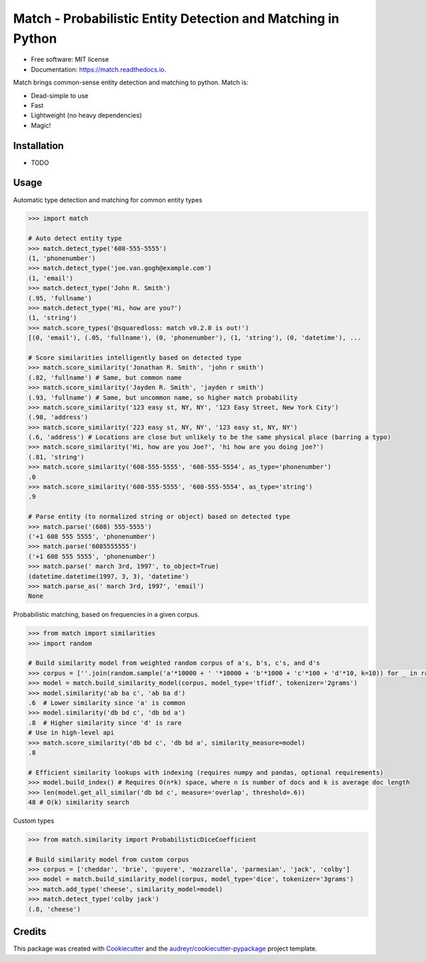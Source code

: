 ===============================
Match - Probabilistic Entity Detection and Matching in Python
===============================


.. image:: https://img.shields.io/pypi/v/match.svg
        :target: https://pypi.python.org/pypi/pymatch

.. image:: https://img.shields.io/travis/kvh/match.svg
        :target: https://travis-ci.org/kvh/match

.. image:: https://readthedocs.org/projects/match/badge/?version=latest
        :target: https://match.readthedocs.io/en/latest/?badge=latest
        :alt: Documentation Status

.. image:: https://pyup.io/repos/github/kvh/match/shield.svg
     :target: https://pyup.io/repos/github/kvh/match/
     :alt: Updates


* Free software: MIT license
* Documentation: https://match.readthedocs.io.

Match brings common-sense entity detection and matching to python. Match is:

* Dead-simple to use
* Fast
* Lightweight (no heavy dependencies)
* Magic!

Installation
--------

* TODO

Usage
--------

Automatic type detection and matching for common entity types

.. code:: python

    >>> import match

    # Auto detect entity type
    >>> match.detect_type('608-555-5555')
    (1, 'phonenumber')
    >>> match.detect_type('joe.van.gogh@example.com')
    (1, 'email')
    >>> match.detect_type('John R. Smith')
    (.95, 'fullname')
    >>> match.detect_type('Hi, how are you?')
    (1, 'string')
    >>> match.score_types('@squaredloss: match v0.2.0 is out!')
    [(0, 'email'), (.05, 'fullname'), (0, 'phonenumber'), (1, 'string'), (0, 'datetime'), ...

    # Score similarities intelligently based on detected type
    >>> match.score_similarity('Jonathan R. Smith', 'john r smith')
    (.82, 'fullname') # Same, but common name
    >>> match.score_similarity('Jayden R. Smith', 'jayden r smith')
    (.93, 'fullname') # Same, but uncommon name, so higher match probability
    >>> match.score_similarity('123 easy st, NY, NY', '123 Easy Street, New York City')
    (.98, 'address')
    >>> match.score_similarity('223 easy st, NY, NY', '123 easy st, NY, NY')
    (.6, 'address') # Locations are close but unlikely to be the same physical place (barring a typo)
    >>> match.score_similarity('Hi, how are you Joe?', 'hi how are you doing joe?')
    (.81, 'string')
    >>> match.score_similarity('608-555-5555', '608-555-5554', as_type='phonenumber')
    .0
    >>> match.score_similarity('608-555-5555', '608-555-5554', as_type='string')
    .9

    # Parse entity (to normalized string or object) based on detected type
    >>> match.parse('(608) 555-5555')
    ('+1 608 555 5555', 'phonenumber')
    >>> match.parse('6085555555')
    ('+1 608 555 5555', 'phonenumber')
    >>> match.parse(' march 3rd, 1997', to_object=True)
    (datetime.datetime(1997, 3, 3), 'datetime')
    >>> match.parse_as(' march 3rd, 1997', 'email')
    None


Probabilistic matching, based on frequencies in a given corpus.

.. code:: python

    >>> from match import similarities
    >>> import random

    # Build similarity model from weighted random corpus of a's, b's, c's, and d's
    >>> corpus = [''.join(random.sample('a'*10000 + ' '*10000 + 'b'*1000 + 'c'*100 + 'd'*10, k=10)) for _ in range(1000)]
    >>> model = match.build_similarity_model(corpus, model_type='tfidf', tokenizer='2grams')
    >>> model.similarity('ab ba c', 'ab ba d')
    .6  # Lower similarity since 'a' is common
    >>> model.similarity('db bd c', 'db bd a')
    .8  # Higher similarity since 'd' is rare
    # Use in high-level api
    >>> match.score_similarity('db bd c', 'db bd a', similarity_measure=model)
    .8

    # Efficient similarity lookups with indexing (requires numpy and pandas, optional requirements)
    >>> model.build_index() # Requires O(n*k) space, where n is number of docs and k is average doc length
    >>> len(model.get_all_similar('db bd c', measure='overlap', threshold=.6))
    48 # O(k) similarity search


Custom types

.. code:: python

    >>> from match.similarity import ProbabilisticDiceCoefficient

    # Build similarity model from custom corpus
    >>> corpus = ['cheddar', 'brie', 'guyere', 'mozzarella', 'parmesian', 'jack', 'colby']
    >>> model = match.build_similarity_model(corpus, model_type='dice', tokenizer='3grams')
    >>> match.add_type('cheese', similarity_model=model)
    >>> match.detect_type('colby jack')
    (.8, 'cheese')


Credits
---------

This package was created with Cookiecutter_ and the `audreyr/cookiecutter-pypackage`_ project template.

.. _Cookiecutter: https://github.com/audreyr/cookiecutter
.. _`audreyr/cookiecutter-pypackage`: https://github.com/audreyr/cookiecutter-pypackage

